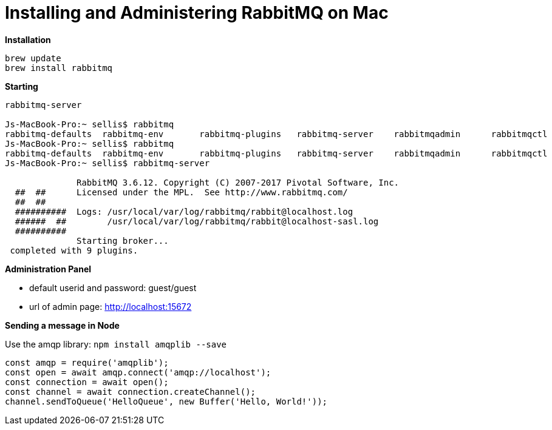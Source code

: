 = Installing and Administering RabbitMQ on Mac
:hp-tags: setup

*Installation*
```bash
brew update
brew install rabbitmq
```

*Starting*
```bash
rabbitmq-server

Js-MacBook-Pro:~ sellis$ rabbitmq
rabbitmq-defaults  rabbitmq-env       rabbitmq-plugins   rabbitmq-server    rabbitmqadmin      rabbitmqctl        
Js-MacBook-Pro:~ sellis$ rabbitmq
rabbitmq-defaults  rabbitmq-env       rabbitmq-plugins   rabbitmq-server    rabbitmqadmin      rabbitmqctl        
Js-MacBook-Pro:~ sellis$ rabbitmq-server 

              RabbitMQ 3.6.12. Copyright (C) 2007-2017 Pivotal Software, Inc.
  ##  ##      Licensed under the MPL.  See http://www.rabbitmq.com/
  ##  ##
  ##########  Logs: /usr/local/var/log/rabbitmq/rabbit@localhost.log
  ######  ##        /usr/local/var/log/rabbitmq/rabbit@localhost-sasl.log
  ##########
              Starting broker...
 completed with 9 plugins.
```

*Administration Panel*

- default userid and password: guest/guest
- url of admin page: http://localhost:15672

*Sending a message in Node*

Use the amqp library: ``npm install amqplib --save``

```javascript
const amqp = require('amqplib');
const open = await amqp.connect('amqp://localhost');
const connection = await open();
const channel = await connection.createChannel();
channel.sendToQueue('HelloQueue', new Buffer('Hello, World!'));
```